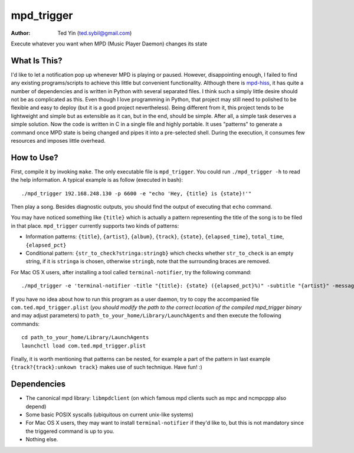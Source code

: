 mpd_trigger
===========

:Author: Ted Yin (ted.sybil@gmail.com)

Execute whatever you want when MPD (Music Player Daemon) changes its state

What Is This?
-------------
I'd like to let a notification pop up whenever MPD is playing or paused.
However, disappointing enough, I failed to find any existing programs/scripts
to achieve this little but convenient functionality. Although there is
mpd-hiss_, it has quite a number of dependencies and is written in Python with
several separated files. I think such a simply little desire should not be as
complicated as this. Even though I love programming in Python, that project may
still need to polished to be flexible and easy to deploy (but it is a good
project nevertheless). Being different from it, this project tends to be
lightweight and simple but as extensible as it can, but in the end, should be
simple. After all, a simple task deserves a simple solution. Now the code is
written in C in a single file and highly portable. It uses "patterns" to
generate a command once MPD state is being changed and pipes it into a
pre-selected shell. During the execution, it consumes few resources and imposes
little overhead.

How to Use?
-----------
First, compile it by invoking ``make``. The only executable file is
``mpd_trigger``. You could run ``./mpd_trigger -h`` to read the help
information. A typical example is as follow (executed in bash):

:: 

    ./mpd_trigger 192.168.248.130 -p 6600 -e "echo 'Hey, {title} is {state}!'"

Then play a song. Besides diagnostic outputs, you should find the output of
executing that ``echo`` command.

You may have noticed something like ``{title}`` which is actually a pattern
representing the title of the song is to be filed in that place.
``mpd_trigger`` currently supports two kinds of patterns:

- Information patterns: ``{title}``, ``{artist}``, ``{album}``, ``{track}``,
  ``{state}``, ``{elapsed_time}``, ``total_time``, ``{elapsed_pct}``
- Conditional pattern: ``{str_to_check?stringa:stringb}`` which checks whether
  ``str_to_check`` is an empty string, if it is ``stringa`` is chosen,
  otherwise ``stringb``, note that the surrounding braces are removed.


For Mac OS X users, after installing a tool called ``terminal-notifier``, try
the following command:

::

    ./mpd_trigger -e 'terminal-notifier -title "{title}: {state} ({elapsed_pct}%)" -subtitle "{artist}" -message "{album} @ {track?{track}:unknown track}" -sender com.apple.iTunes'

.. image:: https://raw.githubusercontent.com/Determinant/mpd_trigger/master/screenshot.png

If you have no idea about how to run this program as a user daemon, try to copy
the accompanied file ``com.ted.mpd_trigger.plist`` (*you should modify the path
to the correct location of the compiled mpd_trigger binary* and may adjust
parameters) to ``path_to_your_home/Library/LaunchAgents`` and then execute the
following commands:

::

    cd path_to_your_home/Library/LaunchAgents
    launchctl load com.ted.mpd_trigger.plist

Finally, it is worth mentioning that patterns can be nested, for example a part
of the pattern in last example ``{track?{track}:unkown track}`` makes use of
such technique. Have fun! :)

.. _mpd-hiss: https://github.com/ahihi/mpd-hiss

Dependencies
------------

- The canonical mpd library: ``libmpdclient`` (on which famous mpd clients such as
  mpc and ncmpcppp also depend)
- Some basic POSIX syscalls (ubiquitous on current unix-like systems)
- For Mac OS X users, they may want to install ``terminal-notifier`` if they'd
  like to, but this is not mandatory since the triggered command is up to you.
- Nothing else.
